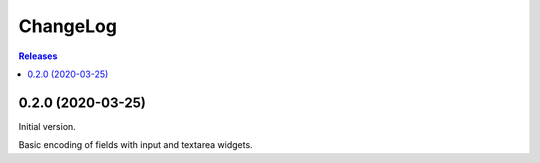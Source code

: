 ChangeLog
=========

.. contents:: Releases
   :backlinks: none
   :local:


0.2.0 (2020-03-25)
------------------

Initial version.

Basic encoding of fields with input and textarea widgets.
